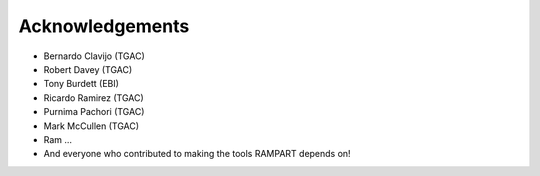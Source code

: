 .. _acknowledgments:

Acknowledgements
================

* Bernardo Clavijo (TGAC)
* Robert Davey (TGAC)
* Tony Burdett (EBI)
* Ricardo Ramirez (TGAC)
* Purnima Pachori (TGAC)
* Mark McCullen (TGAC)
* Ram ...
* And everyone who contributed to making the tools RAMPART depends on!


